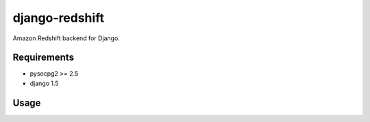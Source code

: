 django-redshift
==================

Amazon Redshift backend for Django.

Requirements
-------------
* pysocpg2 >= 2.5
* django 1.5


Usage
-----


